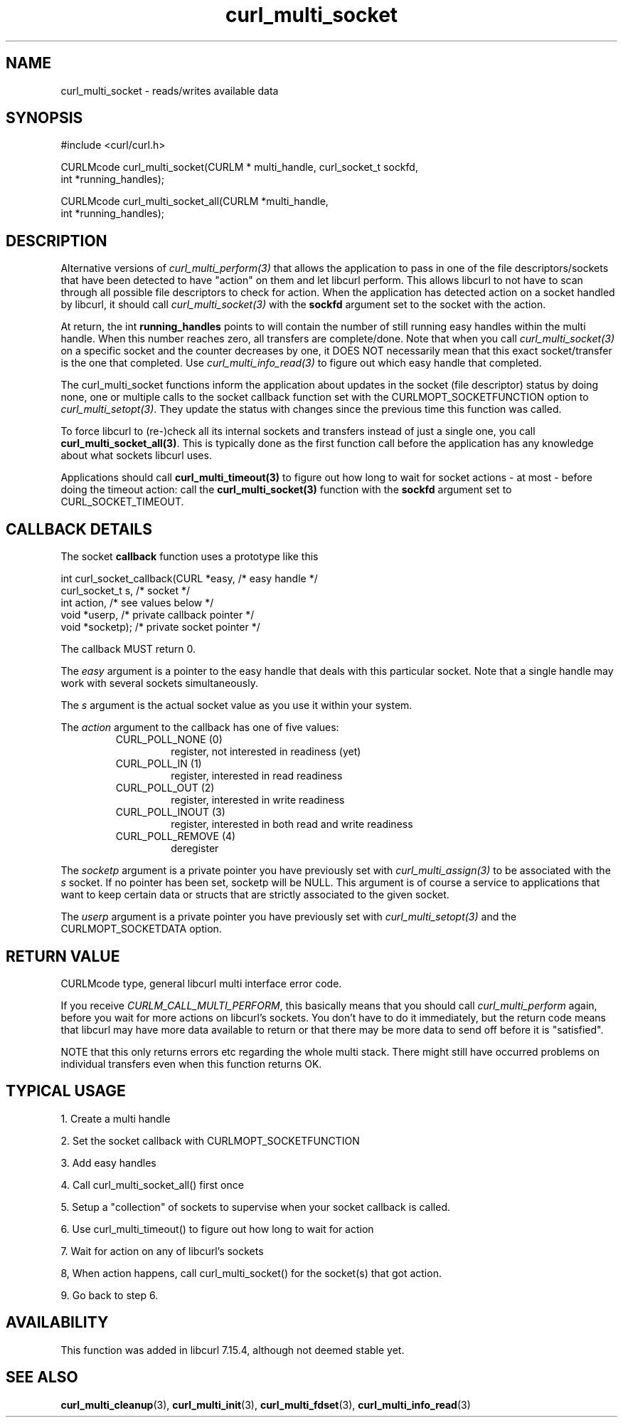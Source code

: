 .\" $Id: curl_multi_socket.3,v 1.7 2006-08-01 08:57:32 bagder Exp $
.\"
.TH curl_multi_socket 3 "9 Jul 2006" "libcurl 7.16.0" "libcurl Manual"
.SH NAME
curl_multi_socket \- reads/writes available data
.SH SYNOPSIS
#include <curl/curl.h>

CURLMcode curl_multi_socket(CURLM * multi_handle, curl_socket_t sockfd,
                            int *running_handles);

CURLMcode curl_multi_socket_all(CURLM *multi_handle,
                                int *running_handles);
.SH DESCRIPTION
Alternative versions of \fIcurl_multi_perform(3)\fP that allows the
application to pass in one of the file descriptors/sockets that have been
detected to have \&"action" on them and let libcurl perform. This allows
libcurl to not have to scan through all possible file descriptors to check for
action. When the application has detected action on a socket handled by
libcurl, it should call \fIcurl_multi_socket(3)\fP with the \fBsockfd\fP
argument set to the socket with the action.

At return, the int \fBrunning_handles\fP points to will contain the number of
still running easy handles within the multi handle. When this number reaches
zero, all transfers are complete/done. Note that when you call
\fIcurl_multi_socket(3)\fP on a specific socket and the counter decreases by
one, it DOES NOT necessarily mean that this exact socket/transfer is the one
that completed. Use \fIcurl_multi_info_read(3)\fP to figure out which easy
handle that completed.

The curl_multi_socket functions inform the application about updates in the
socket (file descriptor) status by doing none, one or multiple calls to the
socket callback function set with the CURLMOPT_SOCKETFUNCTION option to
\fIcurl_multi_setopt(3)\fP. They update the status with changes since the
previous time this function was called.

To force libcurl to (re-)check all its internal sockets and transfers instead
of just a single one, you call \fBcurl_multi_socket_all(3)\fP. This is
typically done as the first function call before the application has any
knowledge about what sockets libcurl uses.

Applications should call \fBcurl_multi_timeout(3)\fP to figure out how long to
wait for socket actions \- at most \- before doing the timeout action: call
the \fBcurl_multi_socket(3)\fP function with the \fBsockfd\fP argument set to
CURL_SOCKET_TIMEOUT.

.SH "CALLBACK DETAILS"

The socket \fBcallback\fP function uses a prototype like this
.nf

  int curl_socket_callback(CURL *easy,      /* easy handle */
                           curl_socket_t s, /* socket */
                           int action,      /* see values below */
                           void *userp,    /* private callback pointer */
                           void *socketp); /* private socket pointer */

.fi
The callback MUST return 0.

The \fIeasy\fP argument is a pointer to the easy handle that deals with this
particular socket. Note that a single handle may work with several sockets
simultaneously.

The \fIs\fP argument is the actual socket value as you use it within your
system.

The \fIaction\fP argument to the callback has one of five values:
.RS
.IP "CURL_POLL_NONE (0)"
register, not interested in readiness (yet)
.IP "CURL_POLL_IN (1)"
register, interested in read readiness
.IP "CURL_POLL_OUT (2)"
register, interested in write readiness
.IP "CURL_POLL_INOUT (3)"
register, interested in both read and write readiness
.IP "CURL_POLL_REMOVE (4)"
deregister
.RE

The \fIsocketp\fP argument is a private pointer you have previously set with
\fIcurl_multi_assign(3)\fP to be associated with the \fIs\fP socket. If no
pointer has been set, socketp will be NULL. This argument is of course a
service to applications that want to keep certain data or structs that are
strictly associated to the given socket.

The \fIuserp\fP argument is a private pointer you have previously set with
\fIcurl_multi_setopt(3)\fP and the CURLMOPT_SOCKETDATA option.
.SH "RETURN VALUE"
CURLMcode type, general libcurl multi interface error code.

If you receive \fICURLM_CALL_MULTI_PERFORM\fP, this basically means that you
should call \fIcurl_multi_perform\fP again, before you wait for more actions
on libcurl's sockets. You don't have to do it immediately, but the return code
means that libcurl may have more data available to return or that there may be
more data to send off before it is "satisfied".

NOTE that this only returns errors etc regarding the whole multi stack. There
might still have occurred problems on individual transfers even when this
function returns OK.
.SH "TYPICAL USAGE"
1. Create a multi handle

2. Set the socket callback with CURLMOPT_SOCKETFUNCTION

3. Add easy handles

4. Call curl_multi_socket_all() first once

5. Setup a "collection" of sockets to supervise when your socket
callback is called.

6. Use curl_multi_timeout() to figure out how long to wait for action

7. Wait for action on any of libcurl's sockets

8, When action happens, call curl_multi_socket() for the socket(s) that got
action.

9. Go back to step 6.
.SH AVAILABILITY
This function was added in libcurl 7.15.4, although not deemed stable yet.
.SH "SEE ALSO"
.BR curl_multi_cleanup "(3), " curl_multi_init "(3), "
.BR curl_multi_fdset "(3), " curl_multi_info_read "(3)"
